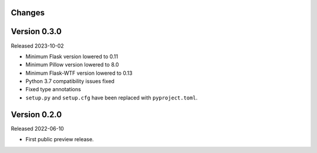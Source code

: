Changes
-------

Version 0.3.0
-------------

Released 2023-10-02

-   Minimum Flask version lowered to 0.11
-   Minimum Pillow version lowered to 8.0
-   Minimum Flask-WTF version lowered to 0.13
-   Python 3.7 compatibility issues fixed
-   Fixed type annotations
-   ``setup.py`` and ``setup.cfg`` have been replaced with ``pyproject.toml``.

Version 0.2.0
-------------

Released 2022-06-10

-   First public preview release.
